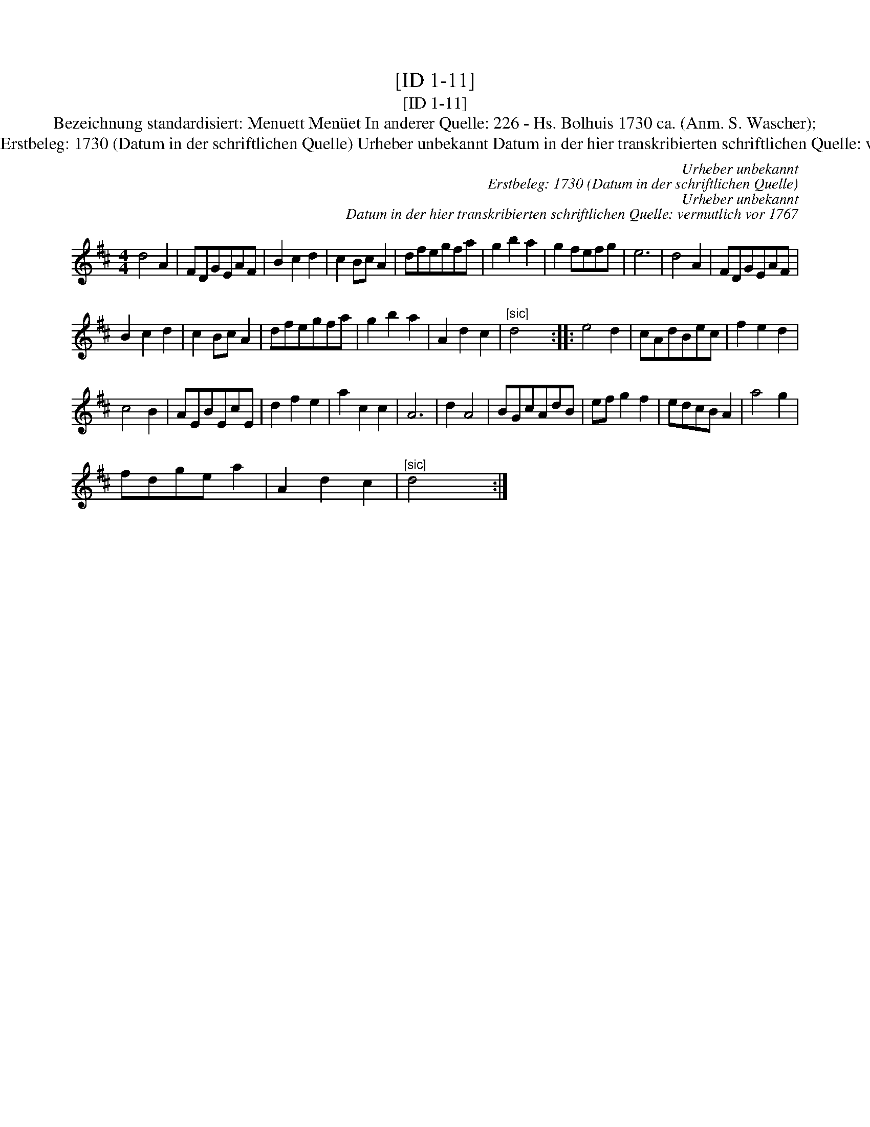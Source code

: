 X:1
T:[ID 1-11]
T:[ID 1-11]
T:Bezeichnung standardisiert: Menuett Men\"uet In anderer Quelle: 226 - Hs. Bolhuis 1730 ca. (Anm. S. Wascher);
T:Urheber unbekannt Erstbeleg: 1730 (Datum in der schriftlichen Quelle) Urheber unbekannt Datum in der hier transkribierten schriftlichen Quelle: vermutlich vor 1767
C:Urheber unbekannt
C:Erstbeleg: 1730 (Datum in der schriftlichen Quelle)
C:Urheber unbekannt
C:Datum in der hier transkribierten schriftlichen Quelle: vermutlich vor 1767
L:1/8
M:4/4
K:D
V:1 treble 
V:1
 d4 A2 | FDGEAF | B2 c2 d2 | c2 Bc A2 | dfegfa | g2 b2 a2 | g2 fefg | e6 | d4 A2 | FDGEAF | %10
 B2 c2 d2 | c2 Bc A2 | dfegfa | g2 b2 a2 | A2 d2 c2 |"^[sic]" d4 x2 :: e4 d2 | cAdBec | f2 e2 d2 | %19
 c4 B2 | AEBEcE | d2 f2 e2 | a2 c2 c2 | A6 | d2 A4 | BGcAdB | ef g2 f2 | edcB A2 | a4 g2 | %29
 fdge a2 | A2 d2 c2 |"^[sic]" d4 x2 :| %32

